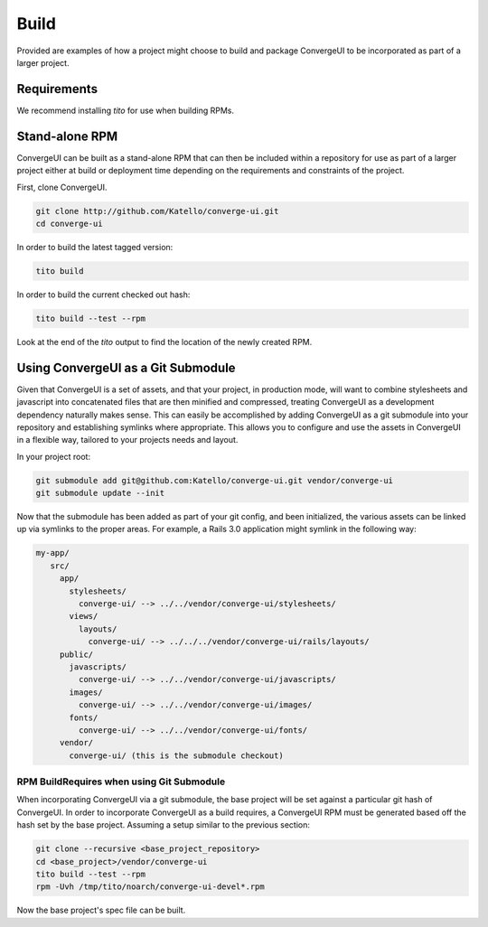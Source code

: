 ======
Build
======

Provided are examples of how a project might choose to build and package ConvergeUI to be incorporated as part of a larger project.

-------------
Requirements
-------------

We recommend installing *tito* for use when building RPMs.

-----------------
Stand-alone RPM
-----------------

ConvergeUI can be built as a stand-alone RPM that can then be included within a repository for use as part of a larger project either at build or deployment time depending on the requirements and constraints of the project.  

First, clone ConvergeUI.

.. code-block:: bash

   git clone http://github.com/Katello/converge-ui.git
   cd converge-ui

In order to build the latest tagged version:

.. code-block:: bash

   tito build


In order to build the current checked out hash:

.. code-block:: bash

   tito build --test --rpm

Look at the end of the *tito* output to find the location of the newly created RPM.

------------------------------------
Using ConvergeUI as a Git Submodule
------------------------------------

Given that ConvergeUI is a set of assets, and that your project, in production mode, will want to combine stylesheets and javascript into concatenated files that are then minified and compressed, treating ConvergeUI as a development dependency naturally makes sense.  This can easily be accomplished by adding ConvergeUI as a git submodule into your repository and establishing symlinks where appropriate.  This allows you to configure and use the assets in ConvergeUI in a flexible way, tailored to your projects needs and layout.

In your project root:

.. code-block:: bash

   git submodule add git@github.com:Katello/converge-ui.git vendor/converge-ui
   git submodule update --init

Now that the submodule has been added as part of your git config, and been initialized, the various assets can be linked up via symlinks to the proper areas.  For example, a Rails 3.0 application might symlink in the following way:

.. code-block:: bash

   my-app/
      src/
        app/
          stylesheets/
            converge-ui/ --> ../../vendor/converge-ui/stylesheets/
          views/
            layouts/
              converge-ui/ --> ../../../vendor/converge-ui/rails/layouts/
        public/
          javascripts/
            converge-ui/ --> ../../vendor/converge-ui/javascripts/
          images/
            converge-ui/ --> ../../vendor/converge-ui/images/
          fonts/
            converge-ui/ --> ../../vendor/converge-ui/fonts/
        vendor/
          converge-ui/ (this is the submodule checkout)

^^^^^^^^^^^^^^^^^^^^^^^^^^^^^^^^^^^^^^^^^^^
RPM BuildRequires when using Git Submodule
^^^^^^^^^^^^^^^^^^^^^^^^^^^^^^^^^^^^^^^^^^^

When incorporating ConvergeUI via a git submodule, the base project will be set against a particular git hash of ConvergeUI.  In order to incorporate ConvergeUI as a build requires, a ConvergeUI RPM must be generated based off the hash set by the base project.  Assuming a setup similar to the previous section:

.. code-block:: bash

   git clone --recursive <base_project_repository>
   cd <base_project>/vendor/converge-ui
   tito build --test --rpm
   rpm -Uvh /tmp/tito/noarch/converge-ui-devel*.rpm

Now the base project's spec file can be built.
